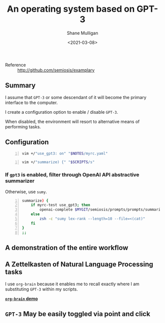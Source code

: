 #+LATEX_HEADER: \usepackage[margin=0.5in]{geometry}
#+OPTIONS: toc:nil

#+HUGO_BASE_DIR: /home/shane/var/smulliga/source/git/semiosis/semiosis-hugo
#+HUGO_SECTION: ./posts

#+TITLE: An operating system based on GPT-3
#+DATE: <2021-03-08>
#+AUTHOR: Shane Mulligan
#+KEYWORDS: GPT-3 openai emacs

+ Reference :: http://github.com/semiosis/examplary

** Summary
I assume that =GPT-3= or some descendant of it
will become the primary interface to the
computer.

I create a configuration option to enable /
disable =GPT-3=.

When disabled, the environment will resort to
alternative means of performing tasks.

** Configuration
#+BEGIN_SRC sh -n :sps bash :async :results none
  vim +/"use_gpt3: on" "$NOTES/myrc.yaml"
#+END_SRC

[[./gpt3-config.png]]

#+BEGIN_SRC sh -n :sps bash :async :results none
  vim +/"summarize) {" "$SCRIPTS/s"
#+END_SRC

*** If =gpt3= is enabled, filter through OpenAI API abstractive summarizer
Otherwise, use =sumy=.

#+BEGIN_SRC bash -n :i bash :async :results verbatim code
  summarize) {
      if myrc-test use_gpt3; then
          openai-complete $MYGIT/semiosis/prompts/prompts/summarize-for-2nd-grader.prompt
      else
          zsh -c "sumy lex-rank --length=10 --file=<(cat)"
      fi
  }
  ;;
#+END_SRC

** A demonstration of the entire workflow
#+BEGIN_EXPORT html
<a title="asciinema recording" href="https://asciinema.org/a/Fb17RAzSfSJAIksddxwqbsMhZ" target="_blank"><img alt="asciinema recording" src="https://asciinema.org/a/Fb17RAzSfSJAIksddxwqbsMhZ.svg" /></a>
#+END_EXPORT

** A Zettelkasten of Natural Language Processing tasks
[[./org-brain.png]]

I use =org-brain= because it enables me to
recall exactly where I am substituting =GPT-3=
within my scripts.

_*=org-brain= demo*_
#+BEGIN_EXPORT html
<a title="asciinema recording" href="https://asciinema.org/a/nrqqHWCfc5eG0lj3LPyzO2T2h" target="_blank"><img alt="asciinema recording" src="https://asciinema.org/a/nrqqHWCfc5eG0lj3LPyzO2T2h.svg" /></a>
#+END_EXPORT

** =GPT-3= May be easily toggled via point and click
[[./gpt-toggle.png]]